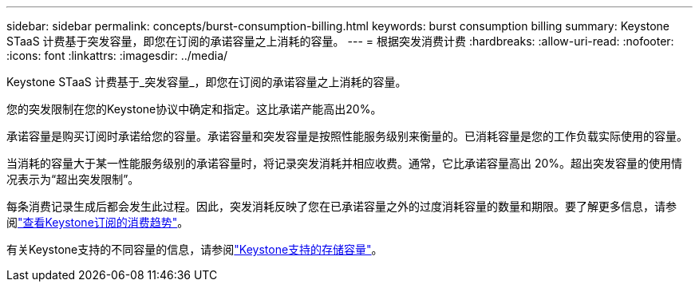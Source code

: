 ---
sidebar: sidebar 
permalink: concepts/burst-consumption-billing.html 
keywords: burst consumption billing 
summary: Keystone STaaS 计费基于突发容量，即您在订阅的承诺容量之上消耗的容量。 
---
= 根据突发消费计费
:hardbreaks:
:allow-uri-read: 
:nofooter: 
:icons: font
:linkattrs: 
:imagesdir: ../media/


[role="lead"]
Keystone STaaS 计费基于_突发容量_，即您在订阅的承诺容量之上消耗的容量。

您的突发限制在您的Keystone协议中确定和指定。这比承诺产能高出20%。

承诺容量是购买订阅时承诺给您的容量。承诺容量和突发容量是按照性能服务级别来衡量的。已消耗容量是您的工作负载实际使用的容量。

当消耗的容量大于某一性能服务级别的承诺容量时，将记录突发消耗并相应收费。通常，它比承诺容量高出 20%。超出突发容量的使用情况表示为“超出突发限制”。

每条消费记录生成后都会发生此过程。因此，突发消耗反映了您在已承诺容量之外的过度消耗容量的数量和期限。要了解更多信息，请参阅link:../integrations/consumption-tab.html["查看Keystone订阅的消费趋势"]。

有关Keystone支持的不同容量的信息，请参阅link:../concepts/supported-storage-capacity.html["Keystone支持的存储容量"]。
